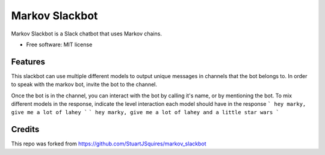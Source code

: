 ===============================
Markov Slackbot
===============================


Markov Slackbot is a Slack chatbot that uses Markov chains.


* Free software: MIT license


Features
--------

This slackbot can use multiple different models to output unique messages in channels that the bot belongs to.
In order to speak with the markov bot, invite the bot to the channel.

Once the bot is in the channel, you can interact with the bot by calling it's name, or by mentioning the bot.
To mix different models in the response, indicate the level interaction each model should have in the response
```
hey marky, give me a lot of lahey
```
```
hey marky, give me a lot of lahey and a little star wars
```

Credits
---------

This repo was forked from https://github.com/StuartJSquires/markov_slackbot 
